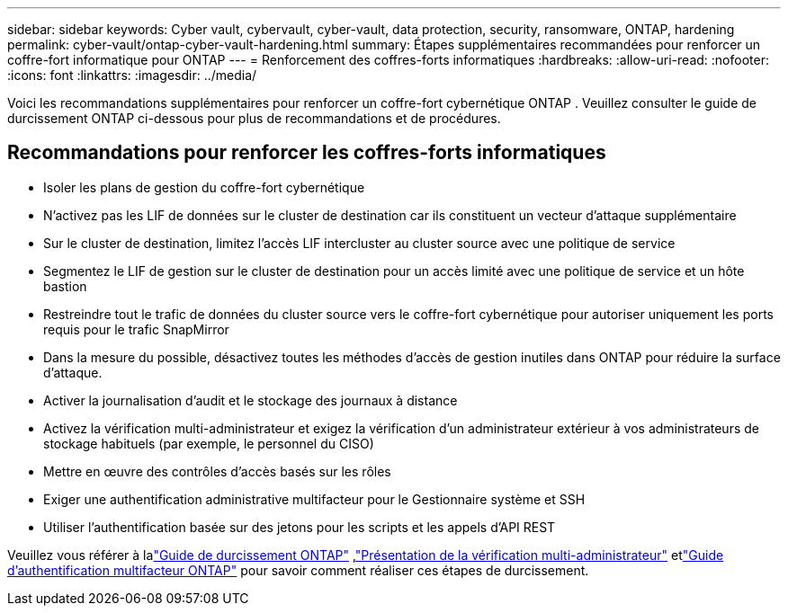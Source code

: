 ---
sidebar: sidebar 
keywords: Cyber vault, cybervault, cyber-vault, data protection, security, ransomware, ONTAP, hardening 
permalink: cyber-vault/ontap-cyber-vault-hardening.html 
summary: Étapes supplémentaires recommandées pour renforcer un coffre-fort informatique pour ONTAP 
---
= Renforcement des coffres-forts informatiques
:hardbreaks:
:allow-uri-read: 
:nofooter: 
:icons: font
:linkattrs: 
:imagesdir: ../media/


[role="lead"]
Voici les recommandations supplémentaires pour renforcer un coffre-fort cybernétique ONTAP .  Veuillez consulter le guide de durcissement ONTAP ci-dessous pour plus de recommandations et de procédures.



== Recommandations pour renforcer les coffres-forts informatiques

* Isoler les plans de gestion du coffre-fort cybernétique
* N'activez pas les LIF de données sur le cluster de destination car ils constituent un vecteur d'attaque supplémentaire
* Sur le cluster de destination, limitez l'accès LIF intercluster au cluster source avec une politique de service
* Segmentez le LIF de gestion sur le cluster de destination pour un accès limité avec une politique de service et un hôte bastion
* Restreindre tout le trafic de données du cluster source vers le coffre-fort cybernétique pour autoriser uniquement les ports requis pour le trafic SnapMirror
* Dans la mesure du possible, désactivez toutes les méthodes d'accès de gestion inutiles dans ONTAP pour réduire la surface d'attaque.
* Activer la journalisation d'audit et le stockage des journaux à distance
* Activez la vérification multi-administrateur et exigez la vérification d'un administrateur extérieur à vos administrateurs de stockage habituels (par exemple, le personnel du CISO)
* Mettre en œuvre des contrôles d'accès basés sur les rôles
* Exiger une authentification administrative multifacteur pour le Gestionnaire système et SSH
* Utiliser l'authentification basée sur des jetons pour les scripts et les appels d'API REST


Veuillez vous référer à lalink:https://docs.netapp.com/us-en/ontap/ontap-security-hardening/security-hardening-overview.html["Guide de durcissement ONTAP"] ,link:https://docs.netapp.com/us-en/ontap/multi-admin-verify/index.html["Présentation de la vérification multi-administrateur"^] etlink:https://www.netapp.com/media/17055-tr4647.pdf["Guide d'authentification multifacteur ONTAP"^] pour savoir comment réaliser ces étapes de durcissement.
